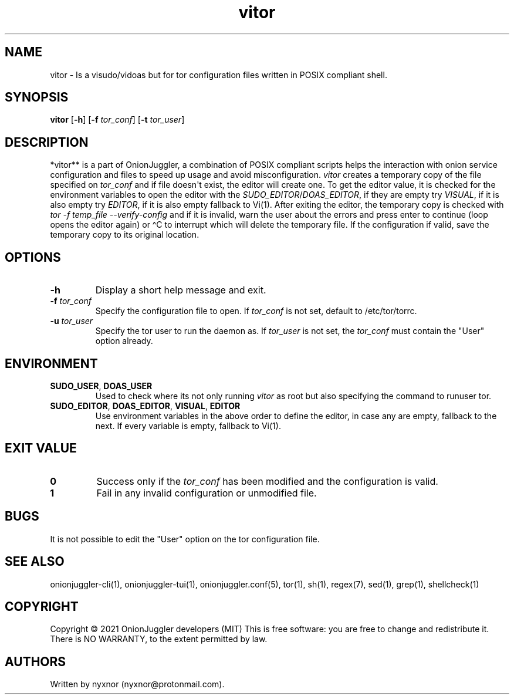 .\" Automatically generated by Pandoc 2.9.2.1
.\"
.TH "vitor" "8" "September 2069" "Edit tor configuration files safely" ""
.hy
.SH NAME
.PP
vitor - Is a visudo/vidoas but for tor configuration files written in
POSIX compliant shell.
.SH SYNOPSIS
.PP
\f[B]vitor\f[R] [\f[B]-h\f[R]] [\f[B]-f\f[R] \f[I]tor_conf\f[R]]
[\f[B]-t\f[R] \f[I]tor_user\f[R]]
.PD 0
.P
.PD
.SH DESCRIPTION
.PP
*vitor** is a part of OnionJuggler, a combination of POSIX compliant
scripts helps the interaction with onion service configuration and files
to speed up usage and avoid misconfiguration.
\f[I]vitor\f[R] creates a temporary copy of the file specified on
\f[I]tor_conf\f[R] and if file doesn\[aq]t exist, the editor will create
one.
To get the editor value, it is checked for the environment variables to
open the editor with the \f[I]SUDO_EDITOR\f[R]/\f[I]DOAS_EDITOR\f[R], if
they are empty try \f[I]VISUAL\f[R], if it is also empty try
\f[I]EDITOR\f[R], if it is also empty fallback to Vi(1).
After exiting the editor, the temporary copy is checked with \f[I]tor -f
temp_file --verify-config\f[R] and if it is invalid, warn the user about
the errors and press enter to continue (loop opens the editor again) or
\[ha]C to interrupt which will delete the temporary file.
If the configuration if valid, save the temporary copy to its original
location.
.SH OPTIONS
.TP
\f[B]-h\f[R]
Display a short help message and exit.
.TP
\f[B]-f\f[R] \f[I]tor_conf\f[R]
Specify the configuration file to open.
If \f[I]tor_conf\f[R] is not set, default to /etc/tor/torrc.
.TP
\f[B]-u\f[R] \f[I]tor_user\f[R]
Specify the tor user to run the daemon as.
If \f[I]tor_user\f[R] is not set, the \f[I]tor_conf\f[R] must contain
the \[dq]User\[dq] option already.
.SH ENVIRONMENT
.TP
\f[B]SUDO_USER\f[R], \f[B]DOAS_USER\f[R]
Used to check where its not only running \f[I]vitor\f[R] as root but
also specifying the command to runuser tor.
.TP
\f[B]SUDO_EDITOR\f[R], \f[B]DOAS_EDITOR\f[R], \f[B]VISUAL\f[R], \f[B]EDITOR\f[R]
Use environment variables in the above order to define the editor, in
case any are empty, fallback to the next.
If every variable is empty, fallback to Vi(1).
.SH EXIT VALUE
.TP
\f[B]0\f[R]
Success only if the \f[I]tor_conf\f[R] has been modified and the
configuration is valid.
.TP
\f[B]1\f[R]
Fail in any invalid configuration or unmodified file.
.SH BUGS
.PP
It is not possible to edit the \[dq]User\[dq] option on the tor
configuration file.
.SH SEE ALSO
.PP
onionjuggler-cli(1), onionjuggler-tui(1), onionjuggler.conf(5), tor(1),
sh(1), regex(7), sed(1), grep(1), shellcheck(1)
.SH COPYRIGHT
.PP
Copyright \[co] 2021 OnionJuggler developers (MIT) This is free
software: you are free to change and redistribute it.
There is NO WARRANTY, to the extent permitted by law.
.SH AUTHORS
Written by nyxnor (nyxnor\[at]protonmail.com).
